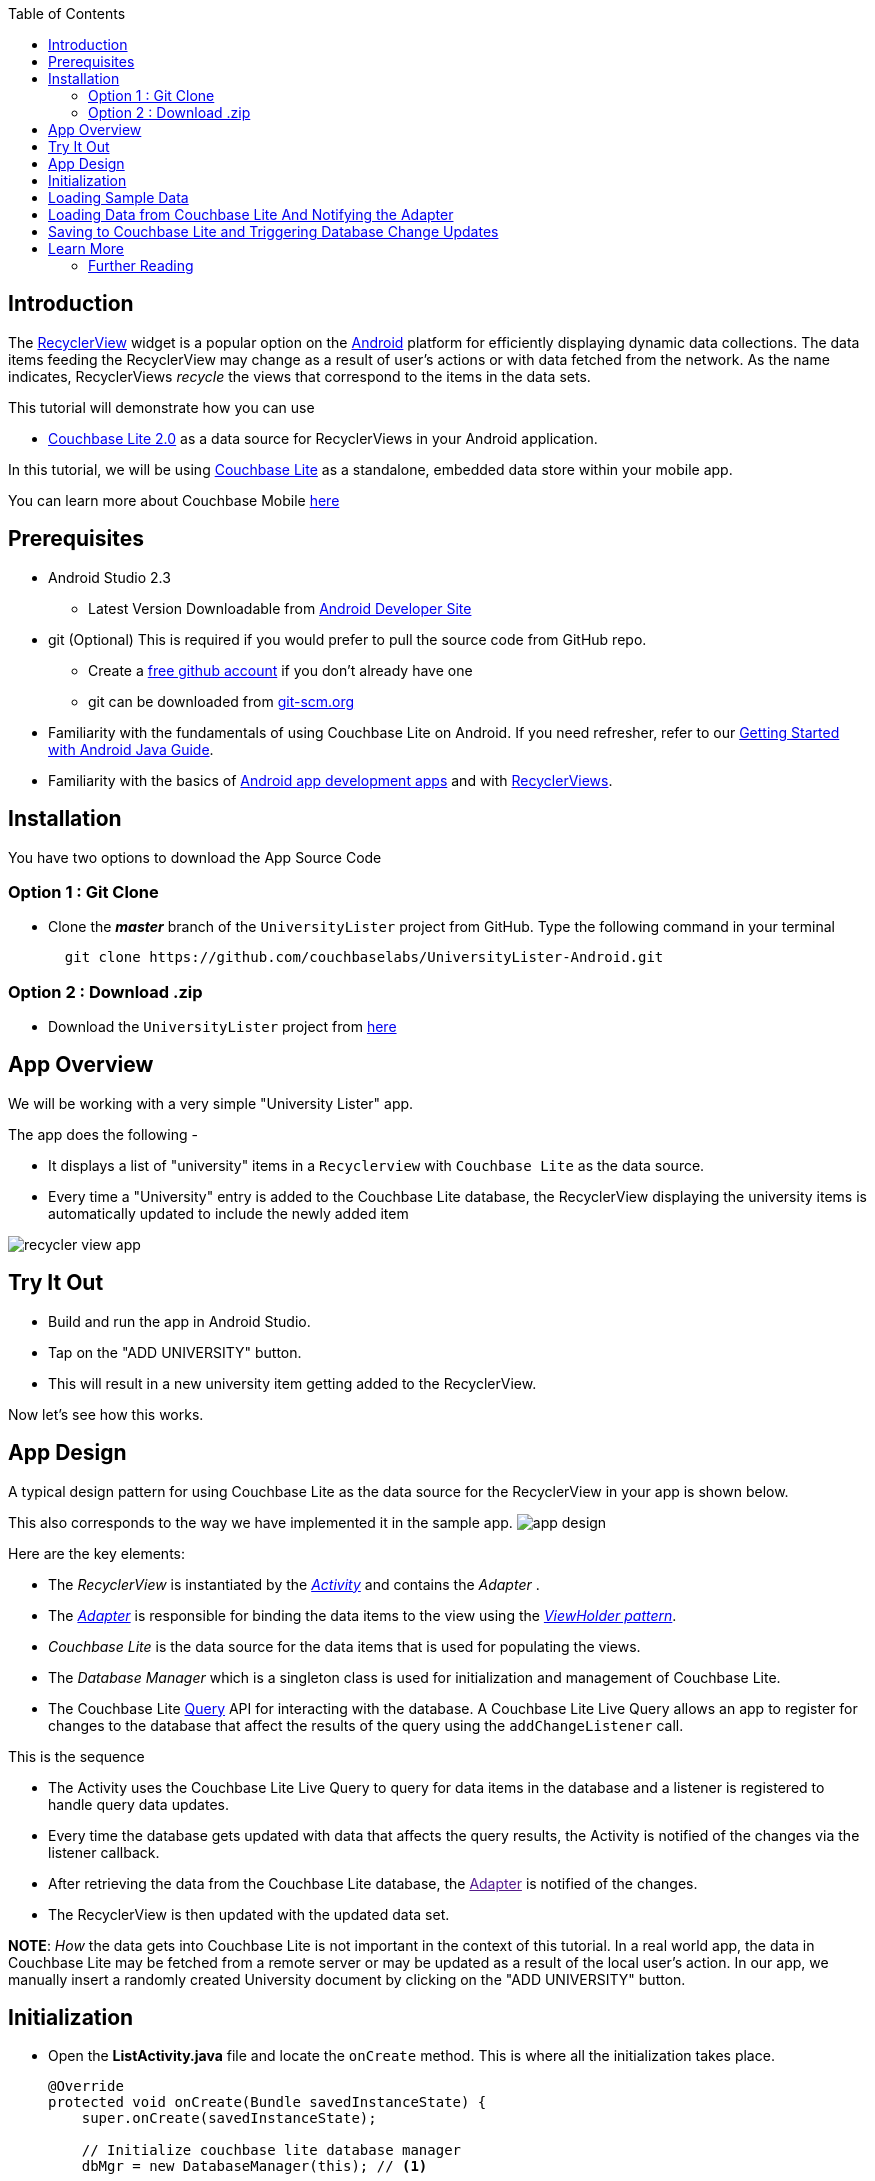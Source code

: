 :idprefix:
:idseparator: -
ifndef::env-site,env-github[]
:toc: left
:toclevels: 3
endif::[]

toc::[]

== Introduction
The link:https://developer.android.com/reference/android/support/v7/widget/RecyclerView.html[RecyclerView] widget is a popular option on the link:https://developer.android.com[Android] platform for efficiently displaying dynamic data collections.
The data items feeding the RecyclerView may change as a result of user's actions or with data fetched from the network.
As the name indicates, RecyclerViews _recycle_ the views that correspond to the items in the data sets.

This tutorial will demonstrate how you can use 

* link:https://developer.couchbase.com/documentation/mobile/2.0/whatsnew.html[Couchbase Lite 2.0] as a data source for RecyclerViews in your Android application.

In this tutorial, we will be using link:https://developer.couchbase.com/documentation/mobile/2.0/couchbase-lite/index.html[Couchbase Lite] as a standalone, embedded data store within your mobile app.

====
You can learn more about Couchbase Mobile https://developer.couchbase.com/mobile[here]
==== 

== Prerequisites
* Android Studio 2.3 +
** Latest Version Downloadable from link:https://developer.android.com/studio/[Android Developer Site]
* git (Optional)
This is required if you would prefer to pull the source code from GitHub repo.
** Create a link:https://github.com[free github account] if you don't already have one
** git can be downloaded from link:https://git-scm.com/book/en/v2/Getting-Started-Installing-Git[git-scm.org]
* Familiarity with the fundamentals of using Couchbase Lite on Android. If you need refresher, refer to our link:https://developer.couchbase.com/documentation/mobile/2.0/couchbase-lite/java.html[Getting Started with Android Java Guide].
* Familiarity with the basics of https://developer.android.com[Android app development apps] and with  https://developer.android.com/guide/topics/ui/layout/recyclerview[RecyclerViews]. 

== Installation
You have two options to download the App Source Code

=== Option 1 : Git Clone

- Clone the *_master_* branch of the `UniversityLister` project from GitHub. Type the following command in your terminal
+
[source,bash] 
----
  git clone https://github.com/couchbaselabs/UniversityLister-Android.git
----

=== Option 2 : Download .zip

- Download the  `UniversityLister` project from link:https://github.com/couchbaselabs/UniversityLister-Android/archive/master.zip[here]


== App Overview
We will be working with a very simple "University Lister" app. 

The app does the following - 

* It displays a list of "university" items in a `Recyclerview` with `Couchbase Lite` as the data source. 
* Every time a "University" entry is added to the Couchbase Lite database, the RecyclerView displaying the university items is automatically updated to include the newly added item

image:http://blog.couchbase.com/wp-content/uploads/2017/08/recycler_view_app.gif[]

== Try It Out

* Build and run the app in Android Studio.
* Tap on the "ADD UNIVERSITY" button.
* This will result in a new university item getting added to the RecyclerView.

Now let's see how this works. 

== App Design

A typical design pattern for using Couchbase Lite as the data source for the RecyclerView in your app is shown below.

This also corresponds to the way we have implemented it in the sample app. image:http://blog.couchbase.com/wp-content/uploads/2017/08/app_design.png[]

Here are the key elements:

- The _RecyclerView_ is instantiated by the link:https://developer.android.com/reference/android/app/Activity[_Activity_] and contains the _Adapter_ .
- The link:https://developer.android.com/reference/android/widget/Adapter[_Adapter_] is responsible for binding the data items to the view using the link:https://developer.android.com/reference/android/support/v7/widget/RecyclerView.ViewHolder[__ViewHolder pattern__].
- _Couchbase Lite_ is the data source for the data items that is used for populating the views.
- The _Database Manager_ which is a singleton class is used for initialization and management of Couchbase Lite.
- The Couchbase Lite https://developer.couchbase.com/documentation/mobile/2.0/guides/couchbase-lite/native-api/query/index.html#live-query[Query] API for interacting with the database.
A Couchbase Lite Live Query allows an app to register for changes to the database that affect the results of the query using the `addChangeListener` call. 

This is the sequence 

* The Activity uses the Couchbase Lite Live Query to query for data items in the database and a listener is registered to handle query data updates.
* Every time the database gets updated with data that affects the query results, the Activity is notified of the changes via the listener callback.
* After retrieving the data from the Couchbase Lite database, the link:[Adapter] is notified of the changes.
* The RecyclerView is then updated with the updated data set. 

*NOTE*: _How_ the data gets into Couchbase Lite is not important in the context of this tutorial. In a real world app, the data in Couchbase Lite may be fetched from a remote server or may be updated as a result of the local user's action. In our app, we manually insert a randomly created University document by clicking on the "ADD UNIVERSITY" button. 

== Initialization

* Open the *ListActivity.java* file and locate the `onCreate` method. This is where all the initialization takes place.
+
[source,java]
----

@Override
protected void onCreate(Bundle savedInstanceState) {
    super.onCreate(savedInstanceState);

    // Initialize couchbase lite database manager
    dbMgr = new DatabaseManager(this); // <1>

    // Set content layout
    setContentView(R.layout.activity_list); // <2>


    // Set toolbar
    Toolbar toolbar = (Toolbar) findViewById(R.id.university_toolbar);
    setSupportActionBar(toolbar);

    // Get recycler view
    RecyclerView recyclerView = (RecyclerView)findViewById(R.id.rvUniversities);
    recyclerView.setAdapter(adapter); // <3>
    recyclerView.setLayoutManager(new LinearLayoutManager(this)); 

    // Asynchronously Load the data from local sample file
    DataFetcher fetcher = new DataFetcher(this,this); //<4>
    fetcher.execute();
}
----
<1> The `DatabaseManager` is instantiated. This is a singleton class that is responsible for creating/opening instance of Couchbase Lite
<2> The typical content layout initialization is handled here
<3> The `RecyclerView` is configured with the `UniversityListAdapter` adapter and the appropriate Layout Manager. 
<4> The `DataFetcher` is instantiated. The DataFetcher is an link:android asynctask[`AsyncTask`] that is responsible for loading sample university data from a file bundled with the app. Think of it as simulating an external source for the data. We invoke the `execute()` method on the AsyncTask. More on this in the next section. We 


== Loading Sample Data

* Open the *DataFetcher.java* file and locate the `doInBackground()` function
During Activity Launch, the `DataFetcher` class loads the sample university data from a local file bundled with the app. The loading of data is done on a background thread using `AsyncTask`. 
+
[source,java]
----
@Override
protected List<University> doInBackground(Void... voids) {
    String fileName = "university_sample.txt";
    StringBuilder stringBuilder = new StringBuilder();
    List<University> universities = null;
    try {
        // Load data from local sample data file
        InputStream inputStream = mContext.getAssets().open(fileName); //<1>
        // use Jackson library to map the JSON to List of University POJO
        ObjectMapper mapper = new ObjectMapper().configure(DeserializationFeature.FAIL_ON_UNKNOWN_PROPERTIES, false); //<2>
        universities = Arrays.asList(mapper.readValue(inputStream, University[].class));
        return universities;
    } catch (IOException  e ) {
        e.printStackTrace();
        return null;
    }
}

@Override
protected void onPostExecute(List<University> result) {
    // Notify the IDataFetchResponse delegate (which in this case is ListActivity) of the availability of data
    mDelegate.postResult(result);

}
----
+
<1> The sample data is loaded from the _university-sample.txt_ file in the assets folder. The content is in JSON format.
<2> Once the data is read, The JSON data is mapped to corresponding `University` POJO objects using the link:https://github.com/FasterXML/jackson[Jackson library].
<3> `ListActivity` is then  notified of the completion of data load via the `IDataFetchResponse` interface. 

*Note*: The sample data is _not_ saved into the Couchbase Lite database at this point. It is in an in-memory data structure called `sampleData` in the `ListActivity` class.
We will see how this sample data is used a little later in the tutorial. 

== Loading Data from Couchbase Lite And Notifying the Adapter

* Open the *ListActivity.java* file and locate to the `QueryForListOfUniversities()` method. This Activity sets up a "Live Query" to fetch the list of universities from the Couchbase Lite database. Initially, it will be empty. 
+
[source,java]
----
private void QueryForListOfUniversities() {
    try {
        // Create a liveQuery to fetch all documents from database
        query = QueryBuilder.
                select(SelectResult.all()).
                from(DataSource.database(dbMgr.database)); //<1>

        // Add a live query listener to continually monitor for changes
        query.addChangeListener(new QueryChangeListener() { //<2>
                @Override
                    public void changed(QueryChange change) {
                        ResultSet resultRows = change.getResults();
                        Result row;
                        List<University> universities = new ArrayList<University>();
                        // Iterate over changed rows, corresponding documents and map to University POJO
                        while ((row = resultRows.next()) != null) { //<3>
                            ObjectMapper objectMapper = new ObjectMapper();
                            // Ignore undeclared properties
                            objectMapper.configure(DeserializationFeature.FAIL_ON_UNKNOWN_PROPERTIES, false);


                            // Get dictionary value
                            Dictionary valueMap = row.getDictionary(dbMgr.database.getName()); //<4>

                            // Convert from dictionary to corresponding University object
                            University university = objectMapper.convertValue(valueMap.toMap(),University.class);
                            universities.add(university); //<5>
                        }

                        // Update the adapter with the newly added University documents
                        adapter.setUniversities(universities); //<6>

                        runOnUiThread(new Runnable() {
                            @Override
                            public void run() {
                                // 5. Notify adapter of changed data
                                adapter.notifyDataSetChanged(); //<7>
                            }
                        });

                    }
                }
        );
        // Run Query 
        query.execute(); //<8>
    }
    catch (IllegalArgumentException e) {

    } catch (CouchbaseLiteException e) {
        e.printStackTrace();
    }
}
----
+
<1> A Query is created ising the link:http://docs.couchbase.com/mobile/2.0/couchbase-lite-java/ [Query API] to fetch all documents from Couchbase Lite database. Typically you will use a `where` clause to filter the subset of documents to be fetched. But in our case, the database only holds the university documents so we just retrieve all of it.
<2> A query change listener is registered to listen to all database changes that impact the query. This makes the query "live". As documents are added to the Couchbase Lite database, the activity will be asynchronously notified of the additions. 
<3> In the listener callback, iterate over result set
<4> For every result, get the  `ReadOnlyDictionary` object correponding to the entry 
<5> Convert from `ReadOnlyDictionary` type to University POJO using the `ObjectMapper` (from Jackson library)
<6> Update the adapter with the changed documents 
<7> Notify the adapter of the updated data set that will cause the RecyclerView to be reloaded with the updated data 
<8> Run the Query 


== Saving to Couchbase Lite and Triggering Database Change Updates

In the <<Loading Sample Data>> section, we discussed how to load the sample university data  into an in-memory `sampleData` List data. This was intended to simulate the loading of data from an external source, like a web service for instance or a local user's action.  Now, we discuss when and how that data is used.

* Open the *ListActivity.java* file and locate the `fetchUniversityAndAddToDatabase()` method. The `fetchUniversityAndAddToDatabase()` method is invoked when the user taps on the "ADD UNIVERSITY" button in the app. In this method, we insert a data item from the sample data into Couchbase Lite.
+
[source,java]
----
private void fetchUniversityAndAddToDatabase() {
    Random r = new Random();
    int index = r.nextInt(sampleData.size()-1);
    try {
        // Get university object at randomly selected index
        University university = sampleData.get(index); //<1>

        // Construct the document from university object
        ObjectMapper objectMapper = new ObjectMapper(); <2>

        // Ignore undeclared properties
        objectMapper.configure(DeserializationFeature.FAIL_ON_UNKNOWN_PROPERTIES, false);

        HashMap<String,Object> universityMap = objectMapper.convertValue(university,HashMap.class);
        MutableDocument doc = new MutableDocument(universityMap);

        // Save document to database.
        dbMgr.database.save(doc); //<3>
    }
    catch ( CouchbaseLiteException | NullPointerException e) {
        e.printStackTrace();
    }
}
----
+
<1> A random entry from the `sampleData` List of `University` objects is selected 
<3> The `Universty` object is converted to Couchbase Lite `Document` using the `ObjectMapper` class of Jackson library 
<3> The `Document` is inserted into the database. This insertion triggers the Query listener to be invoked.

== Learn More
Congratulations on completing this tutorial!

This tutorial walked you through an example of how to use Couchbase Lite database as an embedded data source for RecyclerViews within your Android app. We looked at a simple Query example. Check out the following links for further details on the Query API 

=== Further Reading
* link:http://docs.couchbase.com/mobile/2.0/couchbase-lite-java/[Java API Reference]

* link:https://developer.couchbase.com/documentation/mobile/2.0/couchbase-lite/java.html[Getting Started with Couchbase Lite on Android]

* link:https://blog.couchbase.com/sql-for-json-query-interface-couchbase-mobile/[Fundamentals of the Couchbase Lite 2.0 Query API]

* link:https://blog.couchbase.com/querying-array-collections-couchbase-mobile/[Handling Arrays in Queries]

* link:https://blog.couchbase.com/full-text-search-couchbase-mobile-2-0/[Couchbase Lite 2.0 Full Text Search API]

* link:https://blog.couchbase.com/join-queries-couchbase-mobile/[Couchbase Lite 2.0 JOIN Query]
